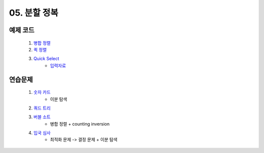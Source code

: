 ﻿

05. 분할 정복
========================================

예제 코드
----------------------------

    #. `병합 정렬 <https://github.com/algocoding/lecture/blob/master/dc/src/MergeSortDemo.java>`_
    #. `퀵 정렬 <https://github.com/algocoding/lecture/blob/master/dc/src/QuickSortDemo.java>`_
    #. `Quick Select <https://github.com/algocoding/lecture/blob/master/dc/src/QuickSelectDemo.java>`_
        - `입력자료 <https://github.com/algocoding/lecture/blob/master/dc/src/quickselect.in>`_

    
연습문제 
----------------------------

    #. `숫자 카드 <https://www.acmicpc.net/problem/10815>`_ 
        - 이분 탐색
            
    #. `쿼드 트리 <https://www.acmicpc.net/problem/1992>`_
        
    #. `버블 소트 <https://www.acmicpc.net/problem/1517>`_   
        - 병합 정렬 + counting inversion
                
    #. `입국 심사 <https://www.acmicpc.net/problem/3079>`_  
        - 최적화 문제 -> 결정 문제 + 이분 탐색
        
